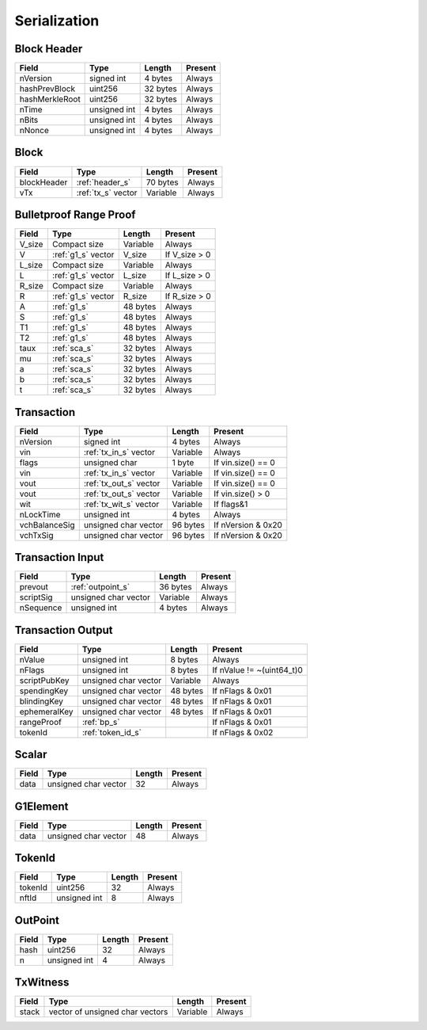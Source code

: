.. _serialization:

Serialization
=============


.. _header_s:

Block Header
------------

================ ===================== ======================  ====================
Field            Type                  Length                  Present
================ ===================== ======================  ====================
nVersion         signed int            4 bytes                 Always
hashPrevBlock    uint256               32 bytes                Always
hashMerkleRoot   uint256               32 bytes                Always
nTime            unsigned int          4 bytes                 Always
nBits            unsigned int          4 bytes                 Always
nNonce           unsigned int          4 bytes                 Always
================ ===================== ======================  ====================

Block
-----

================ ===================== ======================  ====================
Field            Type                  Length                  Present
================ ===================== ======================  ====================
blockHeader      :ref:`header_s`       70 bytes                Always
vTx              :ref:`tx_s` vector    Variable                Always
================ ===================== ======================  ====================

.. _bp_s:

Bulletproof Range Proof
-----------------------

================ ===================== ======================  ======================
Field            Type                  Length                  Present
================ ===================== ======================  ======================
V_size           Compact size          Variable                Always
V                :ref:`g1_s` vector      V_size                  If V_size > 0
L_size           Compact size          Variable                Always
L                :ref:`g1_s` vector      L_size                  If L_size > 0
R_size           Compact size          Variable                Always
R                :ref:`g1_s` vector      R_size                  If R_size > 0
A                :ref:`g1_s`             48 bytes                Always
S                :ref:`g1_s`             48 bytes                Always
T1               :ref:`g1_s`             48 bytes                Always
T2               :ref:`g1_s`             48 bytes                Always
taux             :ref:`sca_s`                32 bytes                Always
mu               :ref:`sca_s`                32 bytes                Always
a                :ref:`sca_s`                32 bytes                Always
b                :ref:`sca_s`                32 bytes                Always
t                :ref:`sca_s`                32 bytes                Always
================ ===================== ======================  ======================


.. _tx_s:

Transaction
-----------

================ ====================== ======================  ======================
Field            Type                   Length                  Present
================ ====================== ======================  ======================
nVersion         signed int             4 bytes                 Always
vin              :ref:`tx_in_s` vector  Variable                Always
flags            unsigned char          1 byte                  If vin.size() == 0
vin              :ref:`tx_in_s` vector  Variable                If vin.size() == 0
vout             :ref:`tx_out_s` vector Variable                If vin.size() == 0
vout             :ref:`tx_out_s` vector Variable                If vin.size() > 0
wit              :ref:`tx_wit_s` vector Variable                If flags&1
nLockTime        unsigned int           4 bytes                 Always
vchBalanceSig    unsigned char vector   96 bytes                If nVersion & 0x20
vchTxSig         unsigned char vector   96 bytes                If nVersion & 0x20
================ ====================== ======================  ======================

.. _tx_in_s:

Transaction Input
-----------------

================ ====================== ======================  ======================
Field            Type                   Length                  Present
================ ====================== ======================  ======================
prevout          :ref:`outpoint_s`      36 bytes                Always
scriptSig        unsigned char vector   Variable                Always
nSequence        unsigned int           4 bytes                 Always
================ ====================== ======================  ======================

.. _tx_out_s:

Transaction Output
------------------

================ ====================== ======================  =========================
Field            Type                   Length                  Present
================ ====================== ======================  =========================
nValue           unsigned int           8 bytes                 Always
nFlags           unsigned int           8 bytes                 If nValue != ~(uint64_t)0
scriptPubKey     unsigned char vector   Variable                Always
spendingKey      unsigned char vector   48 bytes                If nFlags & 0x01
blindingKey      unsigned char vector   48 bytes                If nFlags & 0x01
ephemeralKey     unsigned char vector   48 bytes                If nFlags & 0x01
rangeProof       :ref:`bp_s`                                    If nFlags & 0x01
tokenId          :ref:`token_id_s`                              If nFlags & 0x02
================ ====================== ======================  =========================

.. _sca_s:

Scalar
------

================ ====================== ======================  ======================
Field            Type                   Length                  Present
================ ====================== ======================  ======================
data             unsigned char vector   32                      Always
================ ====================== ======================  ======================

.. _g1_s:

G1Element
---------

================ ====================== ======================  ======================
Field            Type                   Length                  Present
================ ====================== ======================  ======================
data             unsigned char vector   48                      Always
================ ====================== ======================  ======================


.. _token_id_s:

TokenId
---------

================ ====================== ======================  ======================
Field            Type                   Length                  Present
================ ====================== ======================  ======================
tokenId          uint256                32                      Always
nftId            unsigned int           8                       Always
================ ====================== ======================  ======================


.. _outpoint_s:

OutPoint
--------

================ ====================== ======================  ======================
Field            Type                   Length                  Present
================ ====================== ======================  ======================
hash             uint256                32                      Always
n                unsigned int           4                       Always
================ ====================== ======================  ======================

.. _tx_wit_s:

TxWitness
---------

================ =============================== ======================  ======================
Field            Type                            Length                  Present
================ =============================== ======================  ======================
stack            vector of unsigned char vectors Variable                Always
================ =============================== ======================  ======================
